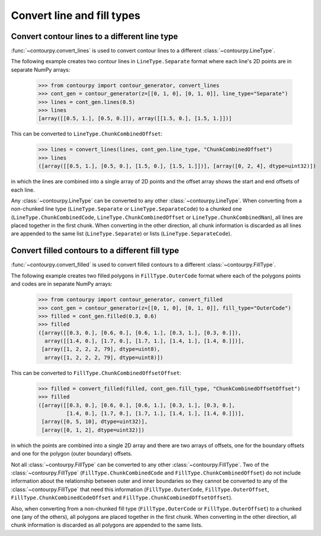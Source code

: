 Convert line and fill types
---------------------------

Convert contour lines to a different line type
^^^^^^^^^^^^^^^^^^^^^^^^^^^^^^^^^^^^^^^^^^^^^^

:func:`~contourpy.convert_lines` is used to convert contour lines to a different
:class:`~contourpy.LineType`.

The following example creates two contour lines in ``LineType.Separate`` format where each line's 2D
points are in separate NumPy arrays:

   >>> from contourpy import contour_generator, convert_lines
   >>> cont_gen = contour_generator(z=[[0, 1, 0], [0, 1, 0]], line_type="Separate")
   >>> lines = cont_gen.lines(0.5)
   >>> lines
   [array([[0.5, 1.], [0.5, 0.]]), array([[1.5, 0.], [1.5, 1.]])]

This can be converted to ``LineType.ChunkCombinedOffset``:

   >>> lines = convert_lines(lines, cont_gen.line_type, "ChunkCombinedOffset")
   >>> lines
   ([array([[0.5, 1.], [0.5, 0.], [1.5, 0.], [1.5, 1.]])], [array([0, 2, 4], dtype=uint32)])

in which the lines are combined into a single array of 2D points and the offset array shows the
start and end offsets of each line.

Any :class:`~contourpy.LineType` can be converted to any other :class:`~contourpy.LineType`.
When converting from a non-chunked line type (``LineType.Separate`` or ``LineType.SeparateCode``) to
a chunked one (``LineType.ChunkCombinedCode``, ``LineType.ChunkCombinedOffset`` or
``LineType.ChunkCombinedNan``), all lines are placed together in the first chunk. When converting in
the other direction, all chunk information is discarded as all lines are appended to the same list
(``LineType.Separate``) or lists (``LineType.SeparateCode``).

Convert filled contours to a different fill type
^^^^^^^^^^^^^^^^^^^^^^^^^^^^^^^^^^^^^^^^^^^^^^^^

:func:`~contourpy.convert_filled` is used to convert filled contours to a different
:class:`~contourpy.FillType`.

The following example creates two filled polygons in ``FillType.OuterCode`` format where each of the
polygons points and codes are in separate NumPy arrays:

   >>> from contourpy import contour_generator, convert_filled
   >>> cont_gen = contour_generator(z=[[0, 1, 0], [0, 1, 0]], fill_type="OuterCode")
   >>> filled = cont_gen.filled(0.3, 0.6)
   >>> filled
   ([array([[0.3, 0.], [0.6, 0.], [0.6, 1.], [0.3, 1.], [0.3, 0.]]),
     array([[1.4, 0.], [1.7, 0.], [1.7, 1.], [1.4, 1.], [1.4, 0.]])],
    [array([1, 2, 2, 2, 79], dtype=uint8),
     array([1, 2, 2, 2, 79], dtype=uint8)])

This can be converted to ``FillType.ChunkCombinedOffsetOffset``:

   >>> filled = convert_filled(filled, cont_gen.fill_type, "ChunkCombinedOffsetOffset")
   >>> filled
   ([array([[0.3, 0.], [0.6, 0.], [0.6, 1.], [0.3, 1.], [0.3, 0.],
            [1.4, 0.], [1.7, 0.], [1.7, 1.], [1.4, 1.], [1.4, 0.]])],
    [array([0, 5, 10], dtype=uint32)],
    [array([0, 1, 2], dtype=uint32)])

in which the points are combined into a single 2D array and there are two arrays of offsets, one
for the boundary offsets and one for the polygon (outer boundary) offsets.

Not all :class:`~contourpy.FillType` can be converted to any other :class:`~contourpy.FillType`.
Two of the :class:`~contourpy.FillType` (``FillType.ChunkCombinedCode`` and
``FillType.ChunkCombinedOffset``) do not include information about the relationship between outer
and inner boundaries so they cannot be converted to any of the :class:`~contourpy.FillType` that
need this information (``FillType.OuterCode``, ``FillType.OuterOffset``,
``FillType.ChunkCombinedCodeOffset`` and ``FillType.ChunkCombinedOffsetOffset``).

Also, when converting from a non-chunked fill type (``FillType.OuterCode`` or
``FillType.OuterOffset``) to a chunked one (any of the others), all polygons are placed together in
the first chunk. When converting in the other direction, all chunk information is discarded as all
polygons are appended to the same lists.
